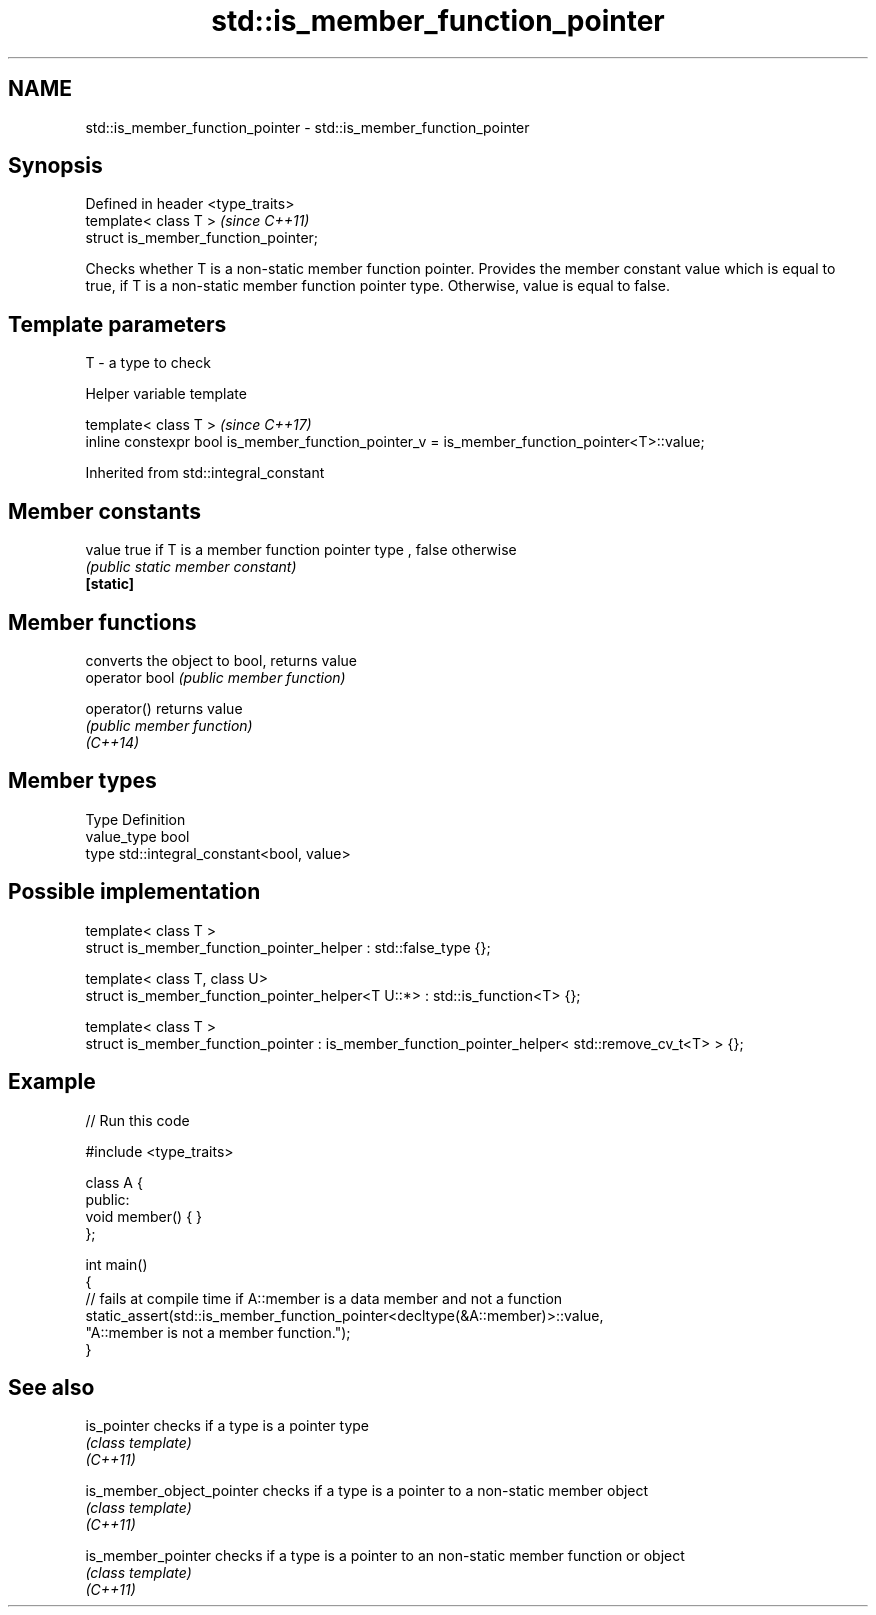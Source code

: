 .TH std::is_member_function_pointer 3 "2020.03.24" "http://cppreference.com" "C++ Standard Libary"
.SH NAME
std::is_member_function_pointer \- std::is_member_function_pointer

.SH Synopsis

  Defined in header <type_traits>
  template< class T >                 \fI(since C++11)\fP
  struct is_member_function_pointer;

  Checks whether T is a non-static member function pointer. Provides the member constant value which is equal to true, if T is a non-static member function pointer type. Otherwise, value is equal to false.

.SH Template parameters


  T - a type to check


  Helper variable template


  template< class T >                                                                         \fI(since C++17)\fP
  inline constexpr bool is_member_function_pointer_v = is_member_function_pointer<T>::value;


  Inherited from std::integral_constant


.SH Member constants



  value    true if T is a member function pointer type , false otherwise
           \fI(public static member constant)\fP
  \fB[static]\fP


.SH Member functions


                converts the object to bool, returns value
  operator bool \fI(public member function)\fP

  operator()    returns value
                \fI(public member function)\fP
  \fI(C++14)\fP


.SH Member types


  Type       Definition
  value_type bool
  type       std::integral_constant<bool, value>


.SH Possible implementation



    template< class T >
    struct is_member_function_pointer_helper : std::false_type {};

    template< class T, class U>
    struct is_member_function_pointer_helper<T U::*> : std::is_function<T> {};

    template< class T >
    struct is_member_function_pointer : is_member_function_pointer_helper< std::remove_cv_t<T> > {};



.SH Example

  
// Run this code

    #include <type_traits>

    class A {
    public:
        void member() { }
    };

    int main()
    {
        // fails at compile time if A::member is a data member and not a function
        static_assert(std::is_member_function_pointer<decltype(&A::member)>::value,
                      "A::member is not a member function.");
    }



.SH See also



  is_pointer               checks if a type is a pointer type
                           \fI(class template)\fP
  \fI(C++11)\fP

  is_member_object_pointer checks if a type is a pointer to a non-static member object
                           \fI(class template)\fP
  \fI(C++11)\fP

  is_member_pointer        checks if a type is a pointer to an non-static member function or object
                           \fI(class template)\fP
  \fI(C++11)\fP




